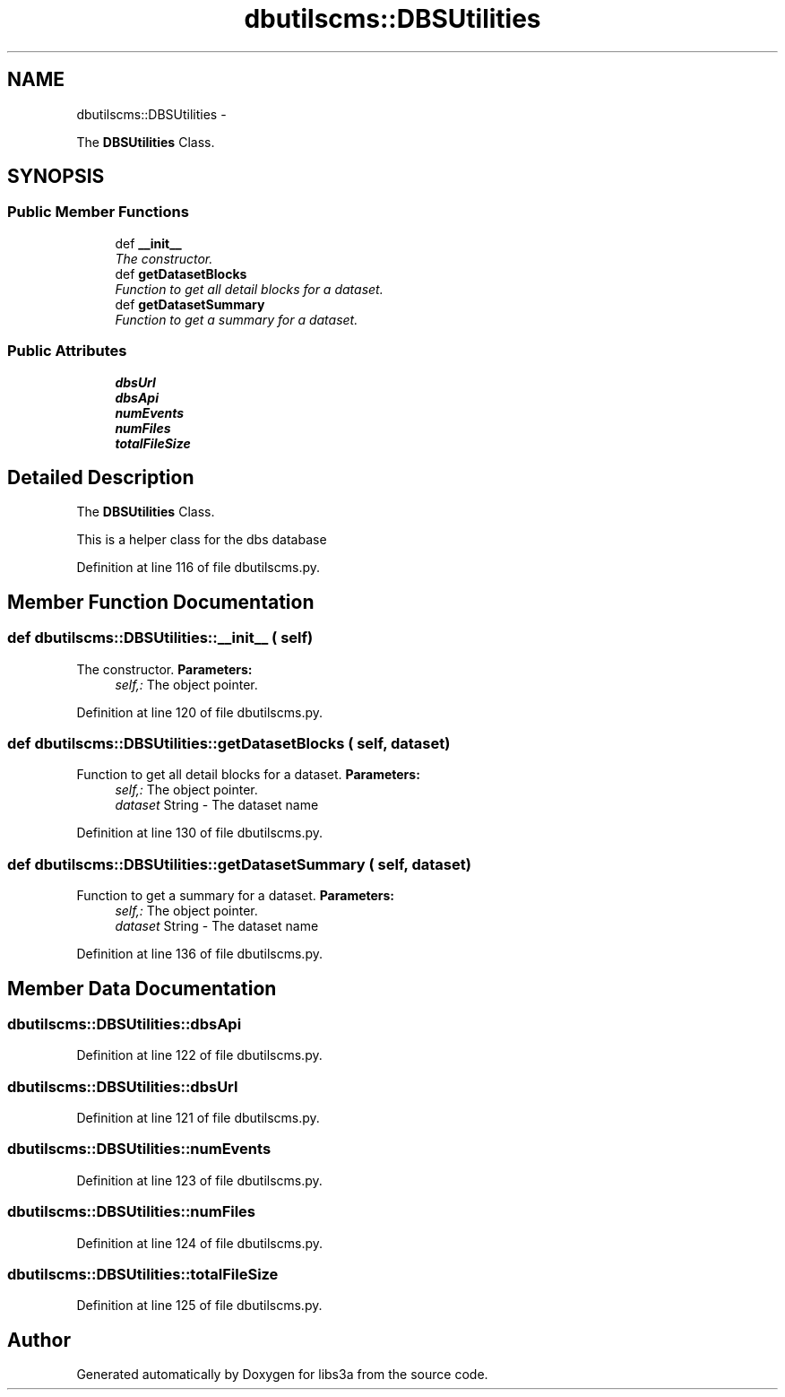 .TH "dbutilscms::DBSUtilities" 3 "30 Jan 2015" "libs3a" \" -*- nroff -*-
.ad l
.nh
.SH NAME
dbutilscms::DBSUtilities \- 
.PP
The \fBDBSUtilities\fP Class.  

.SH SYNOPSIS
.br
.PP
.SS "Public Member Functions"

.in +1c
.ti -1c
.RI "def \fB__init__\fP"
.br
.RI "\fIThe constructor. \fP"
.ti -1c
.RI "def \fBgetDatasetBlocks\fP"
.br
.RI "\fIFunction to get all detail blocks for a dataset. \fP"
.ti -1c
.RI "def \fBgetDatasetSummary\fP"
.br
.RI "\fIFunction to get a summary for a dataset. \fP"
.in -1c
.SS "Public Attributes"

.in +1c
.ti -1c
.RI "\fBdbsUrl\fP"
.br
.ti -1c
.RI "\fBdbsApi\fP"
.br
.ti -1c
.RI "\fBnumEvents\fP"
.br
.ti -1c
.RI "\fBnumFiles\fP"
.br
.ti -1c
.RI "\fBtotalFileSize\fP"
.br
.in -1c
.SH "Detailed Description"
.PP 
The \fBDBSUtilities\fP Class. 

This is a helper class for the dbs database 
.PP
Definition at line 116 of file dbutilscms.py.
.SH "Member Function Documentation"
.PP 
.SS "def dbutilscms::DBSUtilities::__init__ ( self)"
.PP
The constructor. \fBParameters:\fP
.RS 4
\fIself,:\fP The object pointer. 
.RE
.PP

.PP
Definition at line 120 of file dbutilscms.py.
.SS "def dbutilscms::DBSUtilities::getDatasetBlocks ( self,  dataset)"
.PP
Function to get all detail blocks for a dataset. \fBParameters:\fP
.RS 4
\fIself,:\fP The object pointer. 
.br
\fIdataset\fP String - The dataset name 
.RE
.PP

.PP
Definition at line 130 of file dbutilscms.py.
.SS "def dbutilscms::DBSUtilities::getDatasetSummary ( self,  dataset)"
.PP
Function to get a summary for a dataset. \fBParameters:\fP
.RS 4
\fIself,:\fP The object pointer. 
.br
\fIdataset\fP String - The dataset name 
.RE
.PP

.PP
Definition at line 136 of file dbutilscms.py.
.SH "Member Data Documentation"
.PP 
.SS "\fBdbutilscms::DBSUtilities::dbsApi\fP"
.PP
Definition at line 122 of file dbutilscms.py.
.SS "\fBdbutilscms::DBSUtilities::dbsUrl\fP"
.PP
Definition at line 121 of file dbutilscms.py.
.SS "\fBdbutilscms::DBSUtilities::numEvents\fP"
.PP
Definition at line 123 of file dbutilscms.py.
.SS "\fBdbutilscms::DBSUtilities::numFiles\fP"
.PP
Definition at line 124 of file dbutilscms.py.
.SS "\fBdbutilscms::DBSUtilities::totalFileSize\fP"
.PP
Definition at line 125 of file dbutilscms.py.

.SH "Author"
.PP 
Generated automatically by Doxygen for libs3a from the source code.
